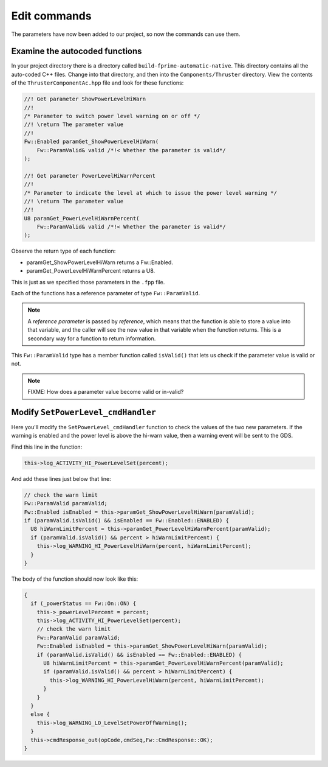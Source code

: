 Edit commands
=============

The parameters have now been added to our project, so now the commands can use them.

Examine the autocoded functions
-------------------------------
In your project directory there is a directory called ``build-fprime-automatic-native``.
This directory contains all the auto-coded C++ files.
Change into that directory, and then into the ``Components/Thruster`` directory.
View the contents of the ``ThrusterComponentAc.hpp`` file and look for these functions:

.. code-block:: c++

    //! Get parameter ShowPowerLevelHiWarn
    //!
    /* Parameter to switch power level warning on or off */
    //! \return The parameter value
    //!
    Fw::Enabled paramGet_ShowPowerLevelHiWarn(
        Fw::ParamValid& valid /*!< Whether the parameter is valid*/
    );

    //! Get parameter PowerLevelHiWarnPercent
    //!
    /* Parameter to indicate the level at which to issue the power level warning */
    //! \return The parameter value
    //!
    U8 paramGet_PowerLevelHiWarnPercent(
        Fw::ParamValid& valid /*!< Whether the parameter is valid*/
    );

Observe the return type of each function:

* paramGet_ShowPowerLevelHiWarn returns a Fw::Enabled.
* paramGet_PowerLevelHiWarnPercent returns a U8.

This is just as we specified those parameters in the ``.fpp`` file.

Each of the functions has a reference parameter of type ``Fw::ParamValid``.

.. note::

  A *reference parameter* is passed by *reference*, which means that the function is able to store a value into that variable,
  and the caller will see the new value in that variable when the function returns.
  This is a secondary way for a function to return information.

This ``Fw::ParamValid`` type has a member function called ``isValid()`` that lets us check if the parameter value is valid or not.

.. note::

    FIXME: How does a parameter value become valid or in-valid?

Modify ``SetPowerLevel_cmdHandler``
-----------------------------------
Here you'll modify the ``SetPowerLevel_cmdHandler`` function to check the values of the two new parameters.
If the warning is enabled and the power level is above the hi-warn value, then a warning event will be sent to the GDS.

Find this line in the function:

.. code-block:: c++

  this->log_ACTIVITY_HI_PowerLevelSet(percent);

And add these lines just below that line:

.. code-block:: c++

      // check the warn limit
      Fw::ParamValid paramValid;
      Fw::Enabled isEnabled = this->paramGet_ShowPowerLevelHiWarn(paramValid);
      if (paramValid.isValid() && isEnabled == Fw::Enabled::ENABLED) {
        U8 hiWarnLimitPercent = this->paramGet_PowerLevelHiWarnPercent(paramValid);
        if (paramValid.isValid() && percent > hiWarnLimitPercent) {
          this->log_WARNING_HI_PowerLevelHiWarn(percent, hiWarnLimitPercent);
        }
      }

The body of the function should now look like this:

.. code-block:: c++

  {
    if (_powerStatus == Fw::On::ON) {
      this->_powerLevelPercent = percent;
      this->log_ACTIVITY_HI_PowerLevelSet(percent);
      // check the warn limit
      Fw::ParamValid paramValid;
      Fw::Enabled isEnabled = this->paramGet_ShowPowerLevelHiWarn(paramValid);
      if (paramValid.isValid() && isEnabled == Fw::Enabled::ENABLED) {
        U8 hiWarnLimitPercent = this->paramGet_PowerLevelHiWarnPercent(paramValid);
        if (paramValid.isValid() && percent > hiWarnLimitPercent) {
          this->log_WARNING_HI_PowerLevelHiWarn(percent, hiWarnLimitPercent);
        }
      }
    }
    else {
      this->log_WARNING_LO_LevelSetPowerOffWarning();
    }
    this->cmdResponse_out(opCode,cmdSeq,Fw::CmdResponse::OK);
  }
